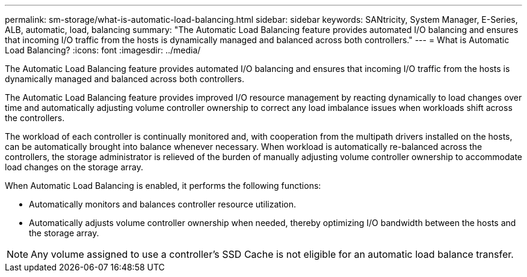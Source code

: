 ---
permalink: sm-storage/what-is-automatic-load-balancing.html
sidebar: sidebar
keywords: SANtricity, System Manager, E-Series, ALB, automatic, load, balancing
summary: "The Automatic Load Balancing feature provides automated I/O balancing and ensures that incoming I/O traffic from the hosts is dynamically managed and balanced across both controllers."
---
= What is Automatic Load Balancing?
:icons: font
:imagesdir: ../media/

[.lead]
The Automatic Load Balancing feature provides automated I/O balancing and ensures that incoming I/O traffic from the hosts is dynamically managed and balanced across both controllers.

The Automatic Load Balancing feature provides improved I/O resource management by reacting dynamically to load changes over time and automatically adjusting volume controller ownership to correct any load imbalance issues when workloads shift across the controllers.

The workload of each controller is continually monitored and, with cooperation from the multipath drivers installed on the hosts, can be automatically brought into balance whenever necessary. When workload is automatically re-balanced across the controllers, the storage administrator is relieved of the burden of manually adjusting volume controller ownership to accommodate load changes on the storage array.

When Automatic Load Balancing is enabled, it performs the following functions:

* Automatically monitors and balances controller resource utilization.
* Automatically adjusts volume controller ownership when needed, thereby optimizing I/O bandwidth between the hosts and the storage array.

[NOTE]
====
Any volume assigned to use a controller's SSD Cache is not eligible for an automatic load balance transfer.
====
